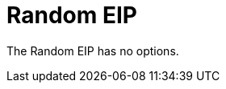 [[random-eip]]
= Random EIP
:description: Random load balancer The random load balancer selects a random endpoint for each exchange.
:since: 
:supportLevel: Stable


// eip options: START
The Random EIP has no options.
// eip options: END
